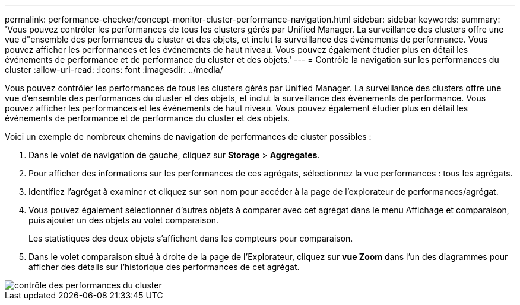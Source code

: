 ---
permalink: performance-checker/concept-monitor-cluster-performance-navigation.html 
sidebar: sidebar 
keywords:  
summary: 'Vous pouvez contrôler les performances de tous les clusters gérés par Unified Manager. La surveillance des clusters offre une vue d"ensemble des performances du cluster et des objets, et inclut la surveillance des événements de performance. Vous pouvez afficher les performances et les événements de haut niveau. Vous pouvez également étudier plus en détail les événements de performance et de performance du cluster et des objets.' 
---
= Contrôle la navigation sur les performances du cluster
:allow-uri-read: 
:icons: font
:imagesdir: ../media/


[role="lead"]
Vous pouvez contrôler les performances de tous les clusters gérés par Unified Manager. La surveillance des clusters offre une vue d'ensemble des performances du cluster et des objets, et inclut la surveillance des événements de performance. Vous pouvez afficher les performances et les événements de haut niveau. Vous pouvez également étudier plus en détail les événements de performance et de performance du cluster et des objets.

Voici un exemple de nombreux chemins de navigation de performances de cluster possibles :

. Dans le volet de navigation de gauche, cliquez sur *Storage* > *Aggregates*.
. Pour afficher des informations sur les performances de ces agrégats, sélectionnez la vue performances : tous les agrégats.
. Identifiez l'agrégat à examiner et cliquez sur son nom pour accéder à la page de l'explorateur de performances/agrégat.
. Vous pouvez également sélectionner d'autres objets à comparer avec cet agrégat dans le menu Affichage et comparaison, puis ajouter un des objets au volet comparaison.
+
Les statistiques des deux objets s'affichent dans les compteurs pour comparaison.

. Dans le volet comparaison situé à droite de la page de l'Explorateur, cliquez sur *vue Zoom* dans l'un des diagrammes pour afficher des détails sur l'historique des performances de cet agrégat.


image::../media/monitor-cluster-performance.png[contrôle des performances du cluster]
